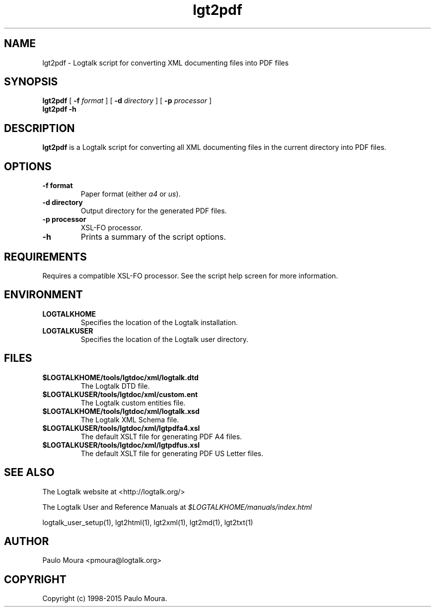 .TH lgt2pdf 1 "November 3, 2014" "Logtalk 3.00.0" "Logtalk Documentation"

.SH NAME
lgt2pdf \- Logtalk script for converting XML documenting files into PDF files

.SH SYNOPSIS
.B lgt2pdf
[
.B \-f
.I format
]
[
.B \-d
.I directory
]
[
.B \-p
.I processor
]
.br
.B lgt2pdf
.B \-h

.SH DESCRIPTION
\f3lgt2pdf\f1 is a Logtalk script for converting all XML documenting files in the current directory into PDF files.

.SH OPTIONS
.TP
.BI \-f\ format
Paper format (either \f2a4\f1 or \f2us\f1).
.TP
.BI \-d\ directory
Output directory for the generated PDF files.
.TP
.BI \-p\ processor
XSL-FO processor.
.TP
.BI \-h
Prints a summary of the script options.

.SH REQUIREMENTS
Requires a compatible XSL-FO processor. See the script help screen for more information.

.SH ENVIRONMENT
.TP
.B LOGTALKHOME
Specifies the location of the Logtalk installation.
.TP
.B LOGTALKUSER
Specifies the location of the Logtalk user directory.

.SH FILES
.TP
.BI $LOGTALKHOME/tools/lgtdoc/xml/logtalk.dtd
The Logtalk DTD file.
.TP
.BI $LOGTALKUSER/tools/lgtdoc/xml/custom.ent
The Logtalk custom entities file.
.TP
.BI $LOGTALKHOME/tools/lgtdoc/xml/logtalk.xsd
The Logtalk XML Schema file.
.TP
.BI $LOGTALKUSER/tools/lgtdoc/xml/lgtpdfa4.xsl
The default XSLT file for generating PDF A4 files.
.TP
.BI $LOGTALKUSER/tools/lgtdoc/xml/lgtpdfus.xsl
The default XSLT file for generating PDF US Letter files.

.SH "SEE ALSO"
The Logtalk website at <http://logtalk.org/>
.PP
The Logtalk User and Reference Manuals at \f2$LOGTALKHOME/manuals/index.html\f1
.PP
logtalk_user_setup(1),\ lgt2html(1),\ lgt2xml(1),\ lgt2md(1),\ lgt2txt(1)

.SH AUTHOR
Paulo Moura <pmoura@logtalk.org>

.SH COPYRIGHT
Copyright (c) 1998-2015 Paulo Moura.
